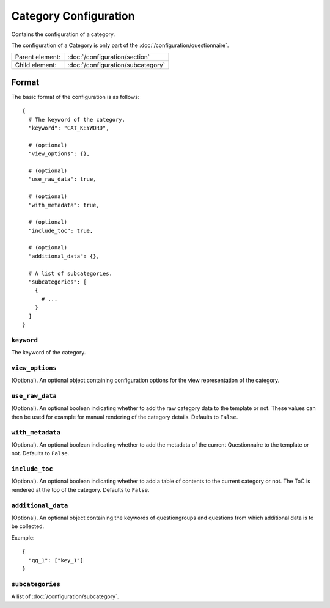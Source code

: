 Category Configuration
======================

Contains the configuration of a category.

The configuration of a Category is only part of the
:doc:`/configuration/questionnaire`.

.. seealso::
    :class:`configuration.configuration.QuestionnaireCategory`

+-----------------+----------------------------------------------------+
| Parent element: | :doc:`/configuration/section`                      |
+-----------------+----------------------------------------------------+
| Child element:  | :doc:`/configuration/subcategory`                  |
+-----------------+----------------------------------------------------+


Format
------

The basic format of the configuration is as follows::

  {
    # The keyword of the category.
    "keyword": "CAT_KEYWORD",

    # (optional)
    "view_options": {},

    # (optional)
    "use_raw_data": true,

    # (optional)
    "with_metadata": true,

    # (optional)
    "include_toc": true,

    # (optional)
    "additional_data": {},

    # A list of subcategories.
    "subcategories": [
      {
        # ...
      }
    ]
  }

.. seealso::
    For more information on the configuration of its child elements,
    please refer to their respective documentation:

    * :doc:`/configuration/subcategory`

    Also refer to the :ref:`configuration_questionnaire_example` of a
    Questionnaire configuration.


``keyword``
^^^^^^^^^^^

The keyword of the category.


``view_options``
^^^^^^^^^^^^^^^^

(Optional). An optional object containing configuration options for the
view representation of the category.


``use_raw_data``
^^^^^^^^^^^^^^^^

(Optional). An optional boolean indicating whether to add the raw
category data to the template or not. These values can then be used for
example for manual rendering of the category details. Defaults to
``False``.

.. seealso::
  :func:`configuration.configuration.QuestionnaireCategory.get_raw_category_data`


``with_metadata``
^^^^^^^^^^^^^^^^^

(Optional). An optional boolean indicating whether to add the metadata
of the current Questionnaire to the template or not. Defaults to ``False``.


``include_toc``
^^^^^^^^^^^^^^^

(Optional). An optional boolean indicating whether to add a table of
contents to the current category or not. The ToC is rendered at the top
of the category. Defaults to ``False``.


``additional_data``
^^^^^^^^^^^^^^^^^^^

(Optional). An optional object containing the keywords of questiongroups
and questions from which additional data is to be collected.

Example::

  {
    "qg_1": ["key_1"]
  }


``subcategories``
^^^^^^^^^^^^^^^^^

A list of :doc:`/configuration/subcategory`.
